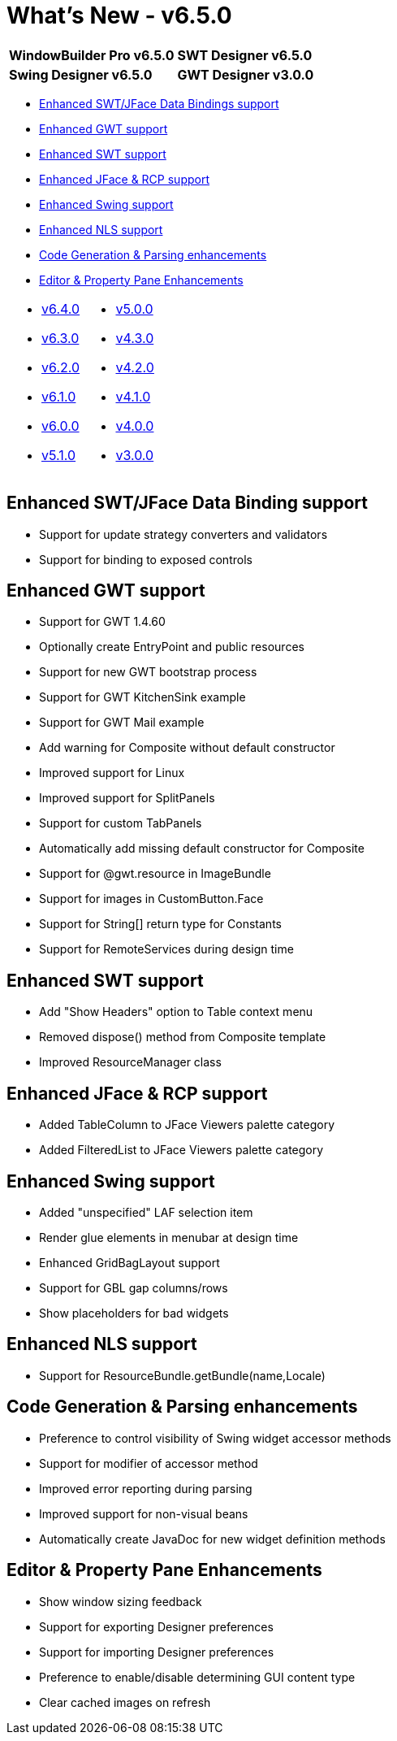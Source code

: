 = What's New - v6.5.0

[cols="50%,50%"]
|===
|*WindowBuilder Pro v6.5.0* |*SWT Designer v6.5.0*
|*Swing Designer v6.5.0* |*GWT Designer v3.0.0*
|===

* link:#DataBinding[Enhanced SWT/JFace Data Bindings support]
* link:#GWT[Enhanced GWT support]
* link:#SWT[Enhanced SWT support]
* link:#JFace[Enhanced JFace & RCP support]
* link:#Swing[Enhanced Swing support]
* link:#NLS[Enhanced NLS support]
* link:#Parsing[Code Generation & Parsing enhancements]
* link:#Editor_PropertyPane[Editor & Property Pane Enhancements]

[cols="50%,50%"]
|===
a|
* link:v640.html[v6.4.0]
* link:v630.html[v6.3.0]
* link:v620.html[v6.2.0]
* link:v610.html[v6.1.0]
* link:v600.html[v6.0.0]
* link:v510.html[v5.1.0]
a|
* link:v500.html[v5.0.0]
* link:v430.html[v4.3.0]
* link:v420.html[v4.2.0]
* link:v410.html[v4.1.0]
* link:v400.html[v4.0.0]
* link:v300.html[v3.0.0]
|===

[#DataBinding]
== Enhanced SWT/JFace Data Binding support

* Support for update strategy converters and validators
* Support for binding to exposed controls

[#GWT]
== Enhanced GWT support

* Support for GWT 1.4.60
* Optionally create EntryPoint and public resources
* Support for new GWT bootstrap process
* Support for GWT KitchenSink example
* Support for GWT Mail example
* Add warning for Composite without default constructor
* Improved support for Linux
* Improved support for SplitPanels
* Support for custom TabPanels
* Automatically add missing default constructor for Composite
* Support for @gwt.resource in ImageBundle
* Support for images in CustomButton.Face
* Support for String[] return type for Constants
* Support for RemoteServices during design time

[#SWT]
== Enhanced SWT support

* Add "Show Headers" option to Table context menu
* Removed dispose() method from Composite template
* Improved ResourceManager class

[#JFace]
== Enhanced JFace & RCP support

* Added TableColumn to JFace Viewers palette category
* Added FilteredList to JFace Viewers palette category

[#Swing]
== Enhanced Swing support

* Added "unspecified" LAF selection item
* Render glue elements in menubar at design time
* Enhanced GridBagLayout support
* Support for GBL gap columns/rows
* Show placeholders for bad widgets

[#NLS]
== Enhanced NLS support

* Support for ResourceBundle.getBundle(name,Locale)

[#Parsing]
== Code Generation & Parsing enhancements

* Preference to control visibility of Swing widget accessor methods
* Support for modifier of accessor method
* Improved error reporting during parsing
* Improved support for non-visual beans
* Automatically create JavaDoc for new widget definition methods

[#Editor_PropertyPane]
== Editor & Property Pane Enhancements

* Show window sizing feedback
* Support for exporting Designer preferences
* Support for importing Designer preferences
* Preference to enable/disable determining GUI content type
* Clear cached images on refresh